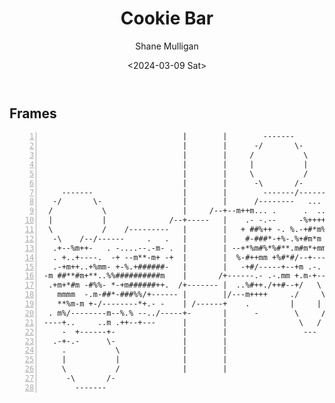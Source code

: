 #+TITLE: Cookie Bar
#+DATE: <2024-03-09 Sat>
#+AUTHOR: Shane Mulligan
#+KEYWORDS: ascii-adventures

** Frames
:PROPERTIES:
:delay:    1
:END:

#+BEGIN_SRC hypertext -n :async :results verbatim code
                                  |        |        -------
                                  |        |      -/       \-
                                  |        |     /           \
                                  |        |     |           |
                                  |        |     \           /                 /----
                                  |        |      -\       /-        /--------- .
       -------                    |        |        -------/---------       .   -+. +
     -/       \-                  |        |      /--------   ...           .-.++-+m.
    /           \                 |     /--+--m++m... .      .  ..-.-  ..-m.+- +%*##..
    |           |              /--+-----   |    .- -.--     -%++++m.%--- -+%m####-m+-.-
    \           /    /---------   |        |   + ##%++ -. %.-+#*m%*-+++m---##*.%--.-/----
     -\    /--/------     .   .   |        |    #-###*-+%-.%+#m*m *#*#*m*#*m/+---+--
     .+--%m++-   . -....--.-m- .  |        | --+*%m#%*%#**.m#m*+mm-/+++-+---+- .
     . +..+----.  -+ --m**-m+ -+  |        |  %-#++mm +%#*#/--+----.-.   --+. /----
     .-+m++..+%mm- +-%.+######-   |        |   -+#/-----+--+m .-.    ./-+m+++-
   -m ##**#m+**..%%##########m    |       /+------.- .-.mm +.m-+------
    .+m+*#m -#%%- *-+m######++.  /+------- |  ..%#++./++#--+/   \
      mmmm  -.m-##*-###%%/+------ |        |/---m++++     ./     \
      ,**%m-m +-/--------*+.- -    | /------+    .         |     |
    . m%/--------m--%.% --../-----+-       |      -        \     /
   ----+..     ..m .++--+---      |        |                \   /
       -  +------+-               |        |                 ---
     .-+-.-      \-               |        |
       .           \              |        |
       |           |              |        |
       \           /              |        |
        -\       /-
          -------
#+END_SRC
